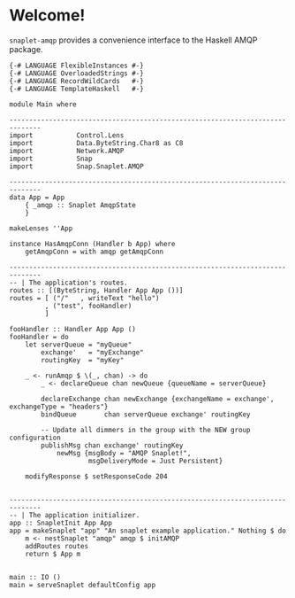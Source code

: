 * Welcome!
  =snaplet-amqp= provides a convenience interface to the Haskell AMQP
  package.

  #+BEGIN_SRC
  {-# LANGUAGE FlexibleInstances #-}
  {-# LANGUAGE OverloadedStrings #-}
  {-# LANGUAGE RecordWildCards   #-}
  {-# LANGUAGE TemplateHaskell   #-}

  module Main where

  ------------------------------------------------------------------------------
  import           Control.Lens
  import           Data.ByteString.Char8 as C8
  import           Network.AMQP
  import           Snap
  import           Snap.Snaplet.AMQP

  ------------------------------------------------------------------------------
  data App = App
      { _amqp :: Snaplet AmqpState
      }

  makeLenses ''App

  instance HasAmqpConn (Handler b App) where
      getAmqpConn = with amqp getAmqpConn

  ------------------------------------------------------------------------------
  -- | The application's routes.
  routes :: [(ByteString, Handler App App ())]
  routes = [ ("/"   , writeText "hello")
           , ("test", fooHandler)
           ]

  fooHandler :: Handler App App ()
  fooHandler = do
      let serverQueue = "myQueue"
          exchange'   = "myExchange"
          routingKey  = "myKey"

      _ <- runAmqp $ \(_, chan) -> do
          _ <- declareQueue chan newQueue {queueName = serverQueue}

          declareExchange chan newExchange {exchangeName = exchange', exchangeType = "headers"}
          bindQueue       chan serverQueue exchange' routingKey

          -- Update all dimmers in the group with the NEW group configuration
          publishMsg chan exchange' routingKey
              newMsg {msgBody = "AMQP Snaplet!",
                      msgDeliveryMode = Just Persistent}

      modifyResponse $ setResponseCode 204


  ------------------------------------------------------------------------------
  -- | The application initializer.
  app :: SnapletInit App App
  app = makeSnaplet "app" "An snaplet example application." Nothing $ do
      m <- nestSnaplet "amqp" amqp $ initAMQP
      addRoutes routes
      return $ App m


  main :: IO ()
  main = serveSnaplet defaultConfig app
  #+END_SRC
